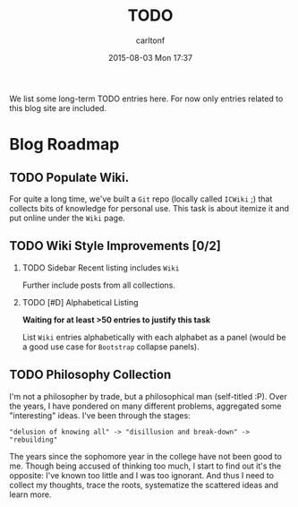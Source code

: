 #+STARTUP: showall
#+STARTUP: hidestars
#+OPTIONS: H:2 num:nil tags:nil toc:nil timestamps:t
#+TYPE: page
#+LAYOUT: page
#+AUTHOR: carltonf
#+DATE: 2015-08-03 Mon 17:37
#+TITLE: TODO
#+DESCRIPTION: A TODO list
#+TAGS: todo
#+CATEGORIES: 

We list some long-term TODO entries here. For now only entries related to this
blog site are included.

* Blog Roadmap

** TODO Populate Wiki.

For quite a long time, we've built a =Git= repo (locally called =ICWiki= ;) that
collects bits of knowledge for personal use. This task is about itemize it and
put online under the =Wiki= page.

** TODO Wiki Style Improvements [0/2]

*** TODO Sidebar Recent listing includes =Wiki=

Further include posts from all collections.

*** TODO [#D] Alphabetical Listing
*Waiting for at least >50 entries to justify this task*

List =Wiki= entries alphabetically with each alphabet as a panel (would be a
good use case for =Bootstrap= collapse panels).

** TODO Philosophy Collection

I'm not a philosopher by trade, but a philosophical man (self-titled :P). Over
the years, I have pondered on many different problems, aggregated some
"interesting" ideas. I've been through the stages: 

: "delusion of knowing all" -> "disillusion and break-down" -> "rebuilding"

The years since the sophomore year in the college have not been good to me.
Though being accused of thinking too much, I start to find out it's the
opposite: I've known too little and I was too ignorant. And thus I need to
collect my thoughts, trace the roots, systematize the scattered ideas and learn
more.


